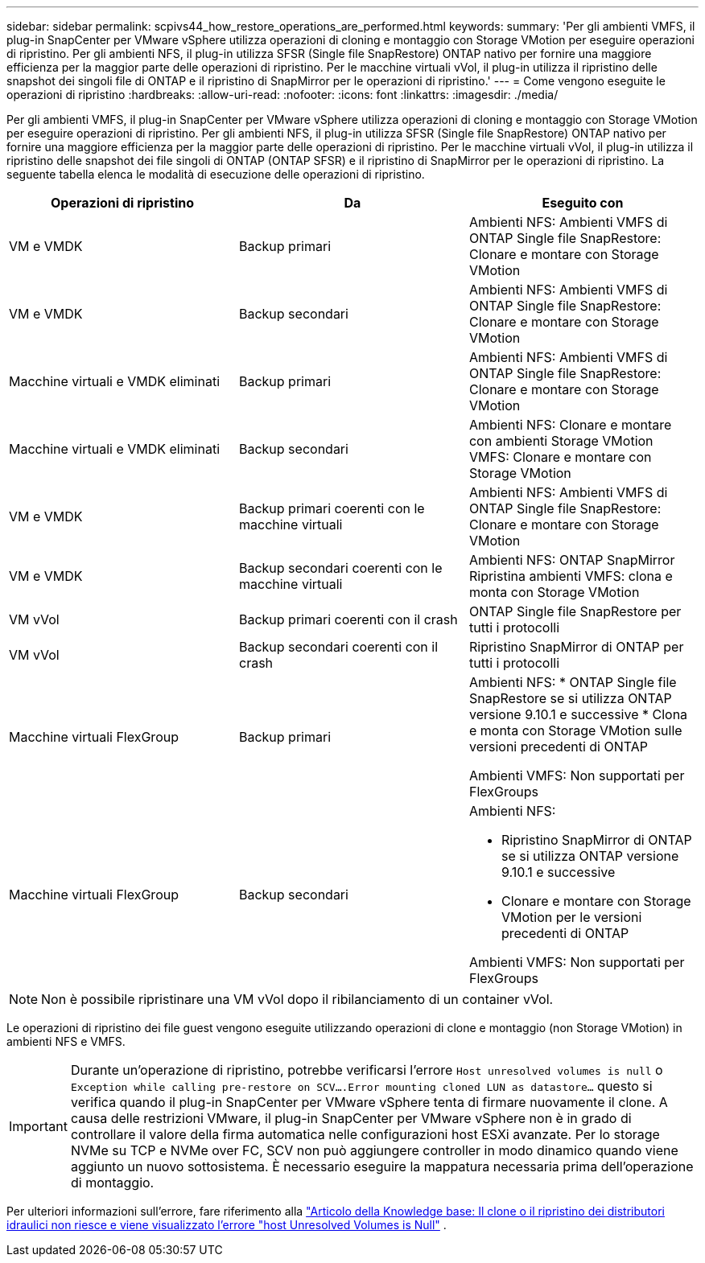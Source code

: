 ---
sidebar: sidebar 
permalink: scpivs44_how_restore_operations_are_performed.html 
keywords:  
summary: 'Per gli ambienti VMFS, il plug-in SnapCenter per VMware vSphere utilizza operazioni di cloning e montaggio con Storage VMotion per eseguire operazioni di ripristino. Per gli ambienti NFS, il plug-in utilizza SFSR (Single file SnapRestore) ONTAP nativo per fornire una maggiore efficienza per la maggior parte delle operazioni di ripristino. Per le macchine virtuali vVol, il plug-in utilizza il ripristino delle snapshot dei singoli file di ONTAP e il ripristino di SnapMirror per le operazioni di ripristino.' 
---
= Come vengono eseguite le operazioni di ripristino
:hardbreaks:
:allow-uri-read: 
:nofooter: 
:icons: font
:linkattrs: 
:imagesdir: ./media/


[role="lead"]
Per gli ambienti VMFS, il plug-in SnapCenter per VMware vSphere utilizza operazioni di cloning e montaggio con Storage VMotion per eseguire operazioni di ripristino. Per gli ambienti NFS, il plug-in utilizza SFSR (Single file SnapRestore) ONTAP nativo per fornire una maggiore efficienza per la maggior parte delle operazioni di ripristino. Per le macchine virtuali vVol, il plug-in utilizza il ripristino delle snapshot dei file singoli di ONTAP (ONTAP SFSR) e il ripristino di SnapMirror per le operazioni di ripristino. La seguente tabella elenca le modalità di esecuzione delle operazioni di ripristino.

|===
| Operazioni di ripristino | Da | Eseguito con 


| VM e VMDK | Backup primari | Ambienti NFS: Ambienti VMFS di ONTAP Single file SnapRestore: Clonare e montare con Storage VMotion 


| VM e VMDK | Backup secondari | Ambienti NFS: Ambienti VMFS di ONTAP Single file SnapRestore: Clonare e montare con Storage VMotion 


| Macchine virtuali e VMDK eliminati | Backup primari | Ambienti NFS: Ambienti VMFS di ONTAP Single file SnapRestore: Clonare e montare con Storage VMotion 


| Macchine virtuali e VMDK eliminati | Backup secondari | Ambienti NFS: Clonare e montare con ambienti Storage VMotion VMFS: Clonare e montare con Storage VMotion 


| VM e VMDK | Backup primari coerenti con le macchine virtuali | Ambienti NFS: Ambienti VMFS di ONTAP Single file SnapRestore: Clonare e montare con Storage VMotion 


| VM e VMDK | Backup secondari coerenti con le macchine virtuali | Ambienti NFS: ONTAP SnapMirror Ripristina ambienti VMFS: clona e monta con Storage VMotion 


| VM vVol | Backup primari coerenti con il crash | ONTAP Single file SnapRestore per tutti i protocolli 


| VM vVol | Backup secondari coerenti con il crash | Ripristino SnapMirror di ONTAP per tutti i protocolli 


| Macchine virtuali FlexGroup | Backup primari  a| 
Ambienti NFS: * ONTAP Single file SnapRestore se si utilizza ONTAP versione 9.10.1 e successive * Clona e monta con Storage VMotion sulle versioni precedenti di ONTAP

Ambienti VMFS: Non supportati per FlexGroups



| Macchine virtuali FlexGroup | Backup secondari  a| 
Ambienti NFS:

* Ripristino SnapMirror di ONTAP se si utilizza ONTAP versione 9.10.1 e successive
* Clonare e montare con Storage VMotion per le versioni precedenti di ONTAP


Ambienti VMFS: Non supportati per FlexGroups

|===

NOTE: Non è possibile ripristinare una VM vVol dopo il ribilanciamento di un container vVol.

Le operazioni di ripristino dei file guest vengono eseguite utilizzando operazioni di clone e montaggio (non Storage VMotion) in ambienti NFS e VMFS.


IMPORTANT: Durante un'operazione di ripristino, potrebbe verificarsi l'errore `Host unresolved volumes is null` o `Exception while calling pre-restore on SCV….Error mounting cloned LUN as datastore…` questo si verifica quando il plug-in SnapCenter per VMware vSphere tenta di firmare nuovamente il clone. A causa delle restrizioni VMware, il plug-in SnapCenter per VMware vSphere non è in grado di controllare il valore della firma automatica nelle configurazioni host ESXi avanzate. Per lo storage NVMe su TCP e NVMe over FC, SCV non può aggiungere controller in modo dinamico quando viene aggiunto un nuovo sottosistema. È necessario eseguire la mappatura necessaria prima dell'operazione di montaggio.

Per ulteriori informazioni sull'errore, fare riferimento alla https://kb.netapp.com/mgmt/SnapCenter/SCV_clone_or_restores_fail_with_error_'Host_Unresolved_volumes_is_null'#["Articolo della Knowledge base: Il clone o il ripristino dei distributori idraulici non riesce e viene visualizzato l'errore "host Unresolved Volumes is Null"^] .
